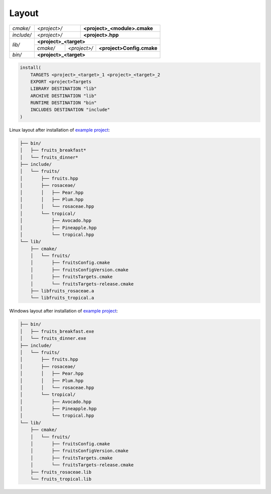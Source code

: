 .. Copyright (c) 2016, Ruslan Baratov
.. All rights reserved.

.. _install layout:

Layout
------

+------------+--------------+--------------------------------------+
| *cmake/*   | *<project>/* | **<project>_<module>.cmake**         |
+------------+--------------+--------------------------------------+
| *include/* | *<project>/* | **<project>.hpp**                    |
+------------+--------------+--------------------------------------+
| *lib/*     | **<project>_<target>**                              |
|            +----------+--------------+---------------------------+
|            | *cmake/* | *<project>/* | **<project>Config.cmake** |
+------------+----------+--------------+---------------------------+
| *bin/*     | **<project>_<target>**                              |
+------------+-----------------------------------------------------+

.. code-block:: cmake

  install(
      TARGETS <project>_<target>_1 <project>_<target>_2
      EXPORT <project>Targets
      LIBRARY DESTINATION "lib"
      ARCHIVE DESTINATION "lib"
      RUNTIME DESTINATION "bin"
      INCLUDES DESTINATION "include"
  )

.. seealso::

  * :ref:`Project layout <project layout>`

Linux layout after installation of
`example project <https://github.com/cgold-examples/fruits>`__:

.. code-block:: none

  ├── bin/
  │   ├── fruits_breakfast*
  │   └── fruits_dinner*
  ├── include/
  │   └── fruits/
  │       ├── fruits.hpp
  │       ├── rosaceae/
  │       │   ├── Pear.hpp
  │       │   ├── Plum.hpp
  │       │   └── rosaceae.hpp
  │       └── tropical/
  │           ├── Avocado.hpp
  │           ├── Pineapple.hpp
  │           └── tropical.hpp
  └── lib/
      ├── cmake/
      │   └── fruits/
      │       ├── fruitsConfig.cmake
      │       ├── fruitsConfigVersion.cmake
      │       ├── fruitsTargets.cmake
      │       └── fruitsTargets-release.cmake
      ├── libfruits_rosaceae.a
      └── libfruits_tropical.a

Windows layout after installation of
`example project <https://github.com/cgold-examples/fruits>`__:

.. code-block:: none

  ├── bin/
  │   ├── fruits_breakfast.exe
  │   └── fruits_dinner.exe
  ├── include/
  │   └── fruits/
  │       ├── fruits.hpp
  │       ├── rosaceae/
  │       │   ├── Pear.hpp
  │       │   ├── Plum.hpp
  │       │   └── rosaceae.hpp
  │       └── tropical/
  │           ├── Avocado.hpp
  │           ├── Pineapple.hpp
  │           └── tropical.hpp
  └── lib/
      ├── cmake/
      │   └── fruits/
      │       ├── fruitsConfig.cmake
      │       ├── fruitsConfigVersion.cmake
      │       ├── fruitsTargets.cmake
      │       └── fruitsTargets-release.cmake
      ├── fruits_rosaceae.lib
      └── fruits_tropical.lib
